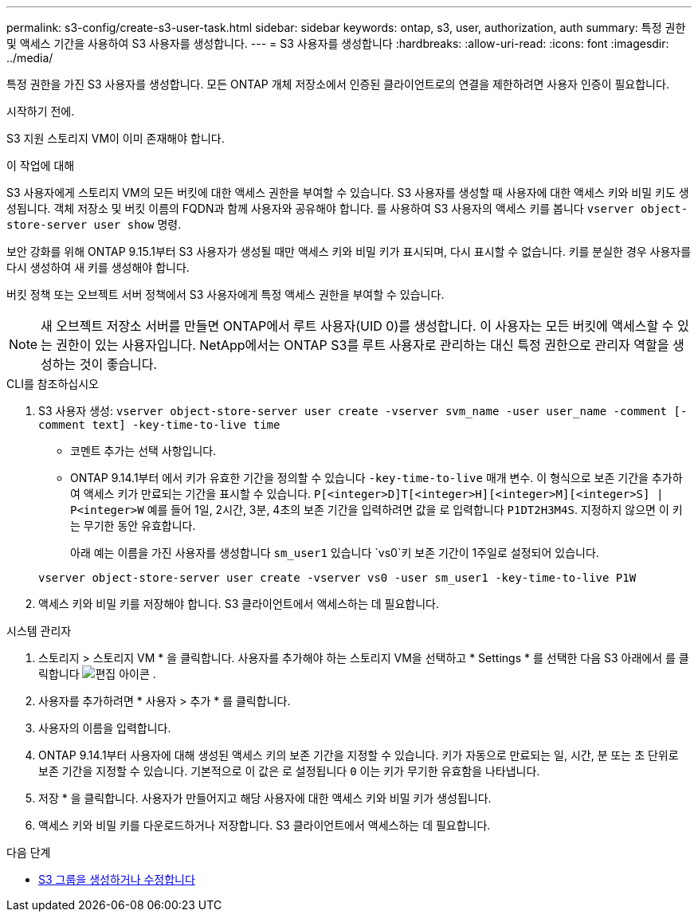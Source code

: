 ---
permalink: s3-config/create-s3-user-task.html 
sidebar: sidebar 
keywords: ontap, s3, user, authorization, auth 
summary: 특정 권한 및 액세스 기간을 사용하여 S3 사용자를 생성합니다. 
---
= S3 사용자를 생성합니다
:hardbreaks:
:allow-uri-read: 
:icons: font
:imagesdir: ../media/


[role="lead"]
특정 권한을 가진 S3 사용자를 생성합니다. 모든 ONTAP 개체 저장소에서 인증된 클라이언트로의 연결을 제한하려면 사용자 인증이 필요합니다.

.시작하기 전에.
S3 지원 스토리지 VM이 이미 존재해야 합니다.

.이 작업에 대해
S3 사용자에게 스토리지 VM의 모든 버킷에 대한 액세스 권한을 부여할 수 있습니다. S3 사용자를 생성할 때 사용자에 대한 액세스 키와 비밀 키도 생성됩니다. 객체 저장소 및 버킷 이름의 FQDN과 함께 사용자와 공유해야 합니다. 를 사용하여 S3 사용자의 액세스 키를 봅니다 `vserver object-store-server user show` 명령.

보안 강화를 위해 ONTAP 9.15.1부터 S3 사용자가 생성될 때만 액세스 키와 비밀 키가 표시되며, 다시 표시할 수 없습니다. 키를 분실한 경우 사용자를 다시 생성하여 새 키를 생성해야 합니다.

버킷 정책 또는 오브젝트 서버 정책에서 S3 사용자에게 특정 액세스 권한을 부여할 수 있습니다.

[NOTE]
====
새 오브젝트 저장소 서버를 만들면 ONTAP에서 루트 사용자(UID 0)를 생성합니다. 이 사용자는 모든 버킷에 액세스할 수 있는 권한이 있는 사용자입니다. NetApp에서는 ONTAP S3를 루트 사용자로 관리하는 대신 특정 권한으로 관리자 역할을 생성하는 것이 좋습니다.

====
[role="tabbed-block"]
====
.CLI를 참조하십시오
--
. S3 사용자 생성:
`vserver object-store-server user create -vserver svm_name -user user_name -comment [-comment text] -key-time-to-live time`
+
** 코멘트 추가는 선택 사항입니다.
** ONTAP 9.14.1부터 에서 키가 유효한 기간을 정의할 수 있습니다 `-key-time-to-live` 매개 변수. 이 형식으로 보존 기간을 추가하여 액세스 키가 만료되는 기간을 표시할 수 있습니다. `P[<integer>D]T[<integer>H][<integer>M][<integer>S] | P<integer>W`
예를 들어 1일, 2시간, 3분, 4초의 보존 기간을 입력하려면 값을 로 입력합니다 `P1DT2H3M4S`. 지정하지 않으면 이 키는 무기한 동안 유효합니다.
+
아래 예는 이름을 가진 사용자를 생성합니다 `sm_user1` 있습니다 `vs0`키 보존 기간이 1주일로 설정되어 있습니다.

+
[listing]
----
vserver object-store-server user create -vserver vs0 -user sm_user1 -key-time-to-live P1W
----


. 액세스 키와 비밀 키를 저장해야 합니다. S3 클라이언트에서 액세스하는 데 필요합니다.


--
.시스템 관리자
--
. 스토리지 > 스토리지 VM * 을 클릭합니다. 사용자를 추가해야 하는 스토리지 VM을 선택하고 * Settings * 를 선택한 다음 S3 아래에서 를 클릭합니다 image:icon_pencil.gif["편집 아이콘"] .
. 사용자를 추가하려면 * 사용자 > 추가 * 를 클릭합니다.
. 사용자의 이름을 입력합니다.
. ONTAP 9.14.1부터 사용자에 대해 생성된 액세스 키의 보존 기간을 지정할 수 있습니다. 키가 자동으로 만료되는 일, 시간, 분 또는 초 단위로 보존 기간을 지정할 수 있습니다. 기본적으로 이 값은 로 설정됩니다 `0` 이는 키가 무기한 유효함을 나타냅니다.
. 저장 * 을 클릭합니다. 사용자가 만들어지고 해당 사용자에 대한 액세스 키와 비밀 키가 생성됩니다.
. 액세스 키와 비밀 키를 다운로드하거나 저장합니다. S3 클라이언트에서 액세스하는 데 필요합니다.


--
====
.다음 단계
* xref:create-modify-groups-task.html[S3 그룹을 생성하거나 수정합니다]


